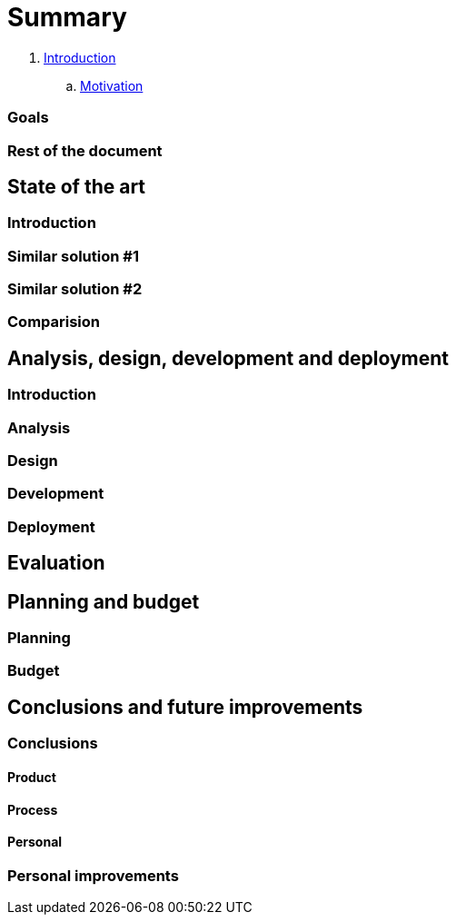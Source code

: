 = Summary

. link:introduction/index.adoc[Introduction]

.. link:introduction/motivation.adoc[Motivation]

=== Goals

=== Rest of the document

== State of the art

=== Introduction

=== Similar solution #1

=== Similar solution #2

=== Comparision

== Analysis, design, development and deployment

=== Introduction

=== Analysis

=== Design

=== Development

=== Deployment

== Evaluation

== Planning and budget

=== Planning

=== Budget

== Conclusions and future improvements

=== Conclusions

==== Product

==== Process

==== Personal

=== Personal improvements